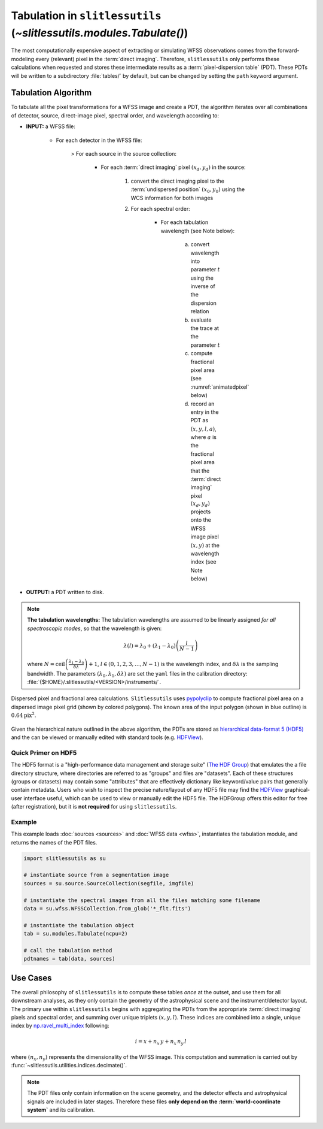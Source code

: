 .. _tabulation:


Tabulation in ``slitlessutils`` (`~slitlessutils.modules.Tabulate()`)
=====================================================================


The most computationally expensive aspect of extracting or simulating WFSS observations comes from the forward-modeling every (relevant) pixel in the :term:`direct imaging`.  Therefore, ``slitlessutils`` only performs these calculations when requested and stores these intermediate results as a :term:`pixel-dispersion table` (PDT).  These PDTs will be written to a subdirectory :file:`tables/` by default, but can be changed by setting the ``path`` keyword argument.  


Tabulation Algorithm
--------------------
To tabulate all the pixel transformations for a WFSS image and create a PDT, the algorithm iterates over all combinations of detector, source, direct-image pixel, spectral order, and wavelength according to:

* **INPUT:** a WFSS file:
	
	- For each detector in the WFSS file:
	
		> For each source in the source collection:
	
			+ For each :term:`direct imaging` pixel :math:`(x_d,y_d)` in the source:
	
				#. convert the direct imaging pixel to the :term:`undispersed position` :math:`(x_0,y_0)` using the WCS information for both images
				
				#. For each spectral order:
	
					* For each tabulation wavelength (see Note below):

						a. convert wavelength into parameter :math:`t` using the inverse of the dispersion relation
						b. evaluate the trace at the parameter :math:`t`
						c. compute fractional pixel area (see :numref:`animatedpixel` below)
						d. record an entry in the PDT as :math:`(x, y, l, a)`, where :math:`a` is the fractional pixel area that the :term:`direct imaging` pixel :math:`(x_d,y_d)` projects onto the WFSS image pixel :math:`(x,y)` at the wavelength index (see Note below)

* **OUTPUT:** a PDT written to disk.

.. note:: **The tabulation wavelengths:**
	The tabulation wavelengths are assumed to be linearly assigned *for all spectroscopic modes*, so that the wavelength is given:

	.. math::
		\lambda(l) = \lambda_0 + \left(\lambda_1-\lambda_0\right)\left(\frac{l}{N-1}\right)

	where :math:`N = \mathrm{ceil}\left(\frac{\lambda_1-\lambda_0}{\delta\lambda}\right)+1`, :math:`l\in(0,1,2,3,\ldots, N-1)` is the wavelength index, and :math:`\delta\lambda` is the sampling bandwidth.  The parameters :math:`(\lambda_0, \lambda_1, \delta\lambda)` are set the ``yaml`` files in the calibration directory: :file:`{$HOME}/.slitlessutils/<VERSION>/instruments/`.


.. _animatedpixel:
.. figure:: images/pixel_animate.gif
   :align: center
   :alt: fractional pixel animation

   Dispersed pixel and fractional area calculations.  ``Slitlessutils`` uses `pypolyclip <https://github.com/spacetelescope/pypolyclip>`_ to compute fractional pixel area on a dispersed image pixel grid (shown by colored polygons).  The known area of the input polygon (shown in blue outline) is :math:`0.64 \mathrm{pix}^2`.


Given the hierarchical nature outlined in the above algorithm, the PDTs are stored as `hierarchical data-format 5 (HDF5) <https://www.hdfgroup.org/solutions/hdf5/>`_ and the can be viewed or manually edited with standard tools (e.g. `HDFView <https://www.hdfgroup.org/downloads/hdfview/>`_).

Quick Primer on HDF5
^^^^^^^^^^^^^^^^^^^^

The HDF5 format is a "high-performance data management and storage suite" (`The HDF Group <https://www.hdfgroup.org/solutions/hdf5/>`_) that emulates the a file directory structure, where directories are referred to as "groups" and files are "datasets".  Each of these structures (groups or datasets) may contain some "attributes" that are effectively dictionary like keyword/value pairs that generally contain metadata.  Users who wish to inspect the precise nature/layout of any HDF5 file may find the `HDFView <https://www.hdfgroup.org/downloads/hdfview/>`_ graphical-user interface useful, which can be used to view or manually edit the HDF5 file.  The HDFGroup offers this editor for free (after registration), but it is **not required** for using ``slitlessutils``.  


Example
^^^^^^^

This example loads :doc:`sources <sources>` and :doc:`WFSS data <wfss>`, instantiates the tabulation module, and returns the names of the PDT files.

.. code:: python

	import slitlessutils as su

	# instantiate source from a segmentation image
	sources = su.source.SourceCollection(segfile, imgfile)

	# instantiate the spectral images from all the files matching some filename
	data = su.wfss.WFSSCollection.from_glob('*_flt.fits')

	# instantiate the tabulation object
	tab = su.modules.Tabulate(ncpu=2)

	# call the tabulation method
	pdtnames = tab(data, sources)


Use Cases
---------

The overall philosophy of ``slitlessutils`` is to compute these tables *once* at the outset, and use them for all downstream analyses, as they only contain the geometry of the astrophysical scene and the instrument/detector layout.  The primary use within ``slitlessutils`` begins with aggregating the PDTs from the appropriate :term:`direct imaging` pixels and spectral order, and summing over unique triplets :math:`(x,y,l)`.  These indices are combined into a single, unique index by `np.ravel_multi_index <https://numpy.org/doc/stable/reference/generated/numpy.ravel_multi_index.html>`_ following:

.. math::
	i = x + n_x\,y + n_x\,n_y\,l

where :math:`(n_x,n_y)` represents the dimensionality of the WFSS image.  This computation and summation is carried out by :func:`~slitlessutils.utilities.indices.decimate()`.

.. note::
	The PDT files only contain information on the scene geometry, and the detector effects and astrophysical signals are included in later stages.  Therefore these files **only depend on the :term:`world-coordinate system`** and its calibration.

